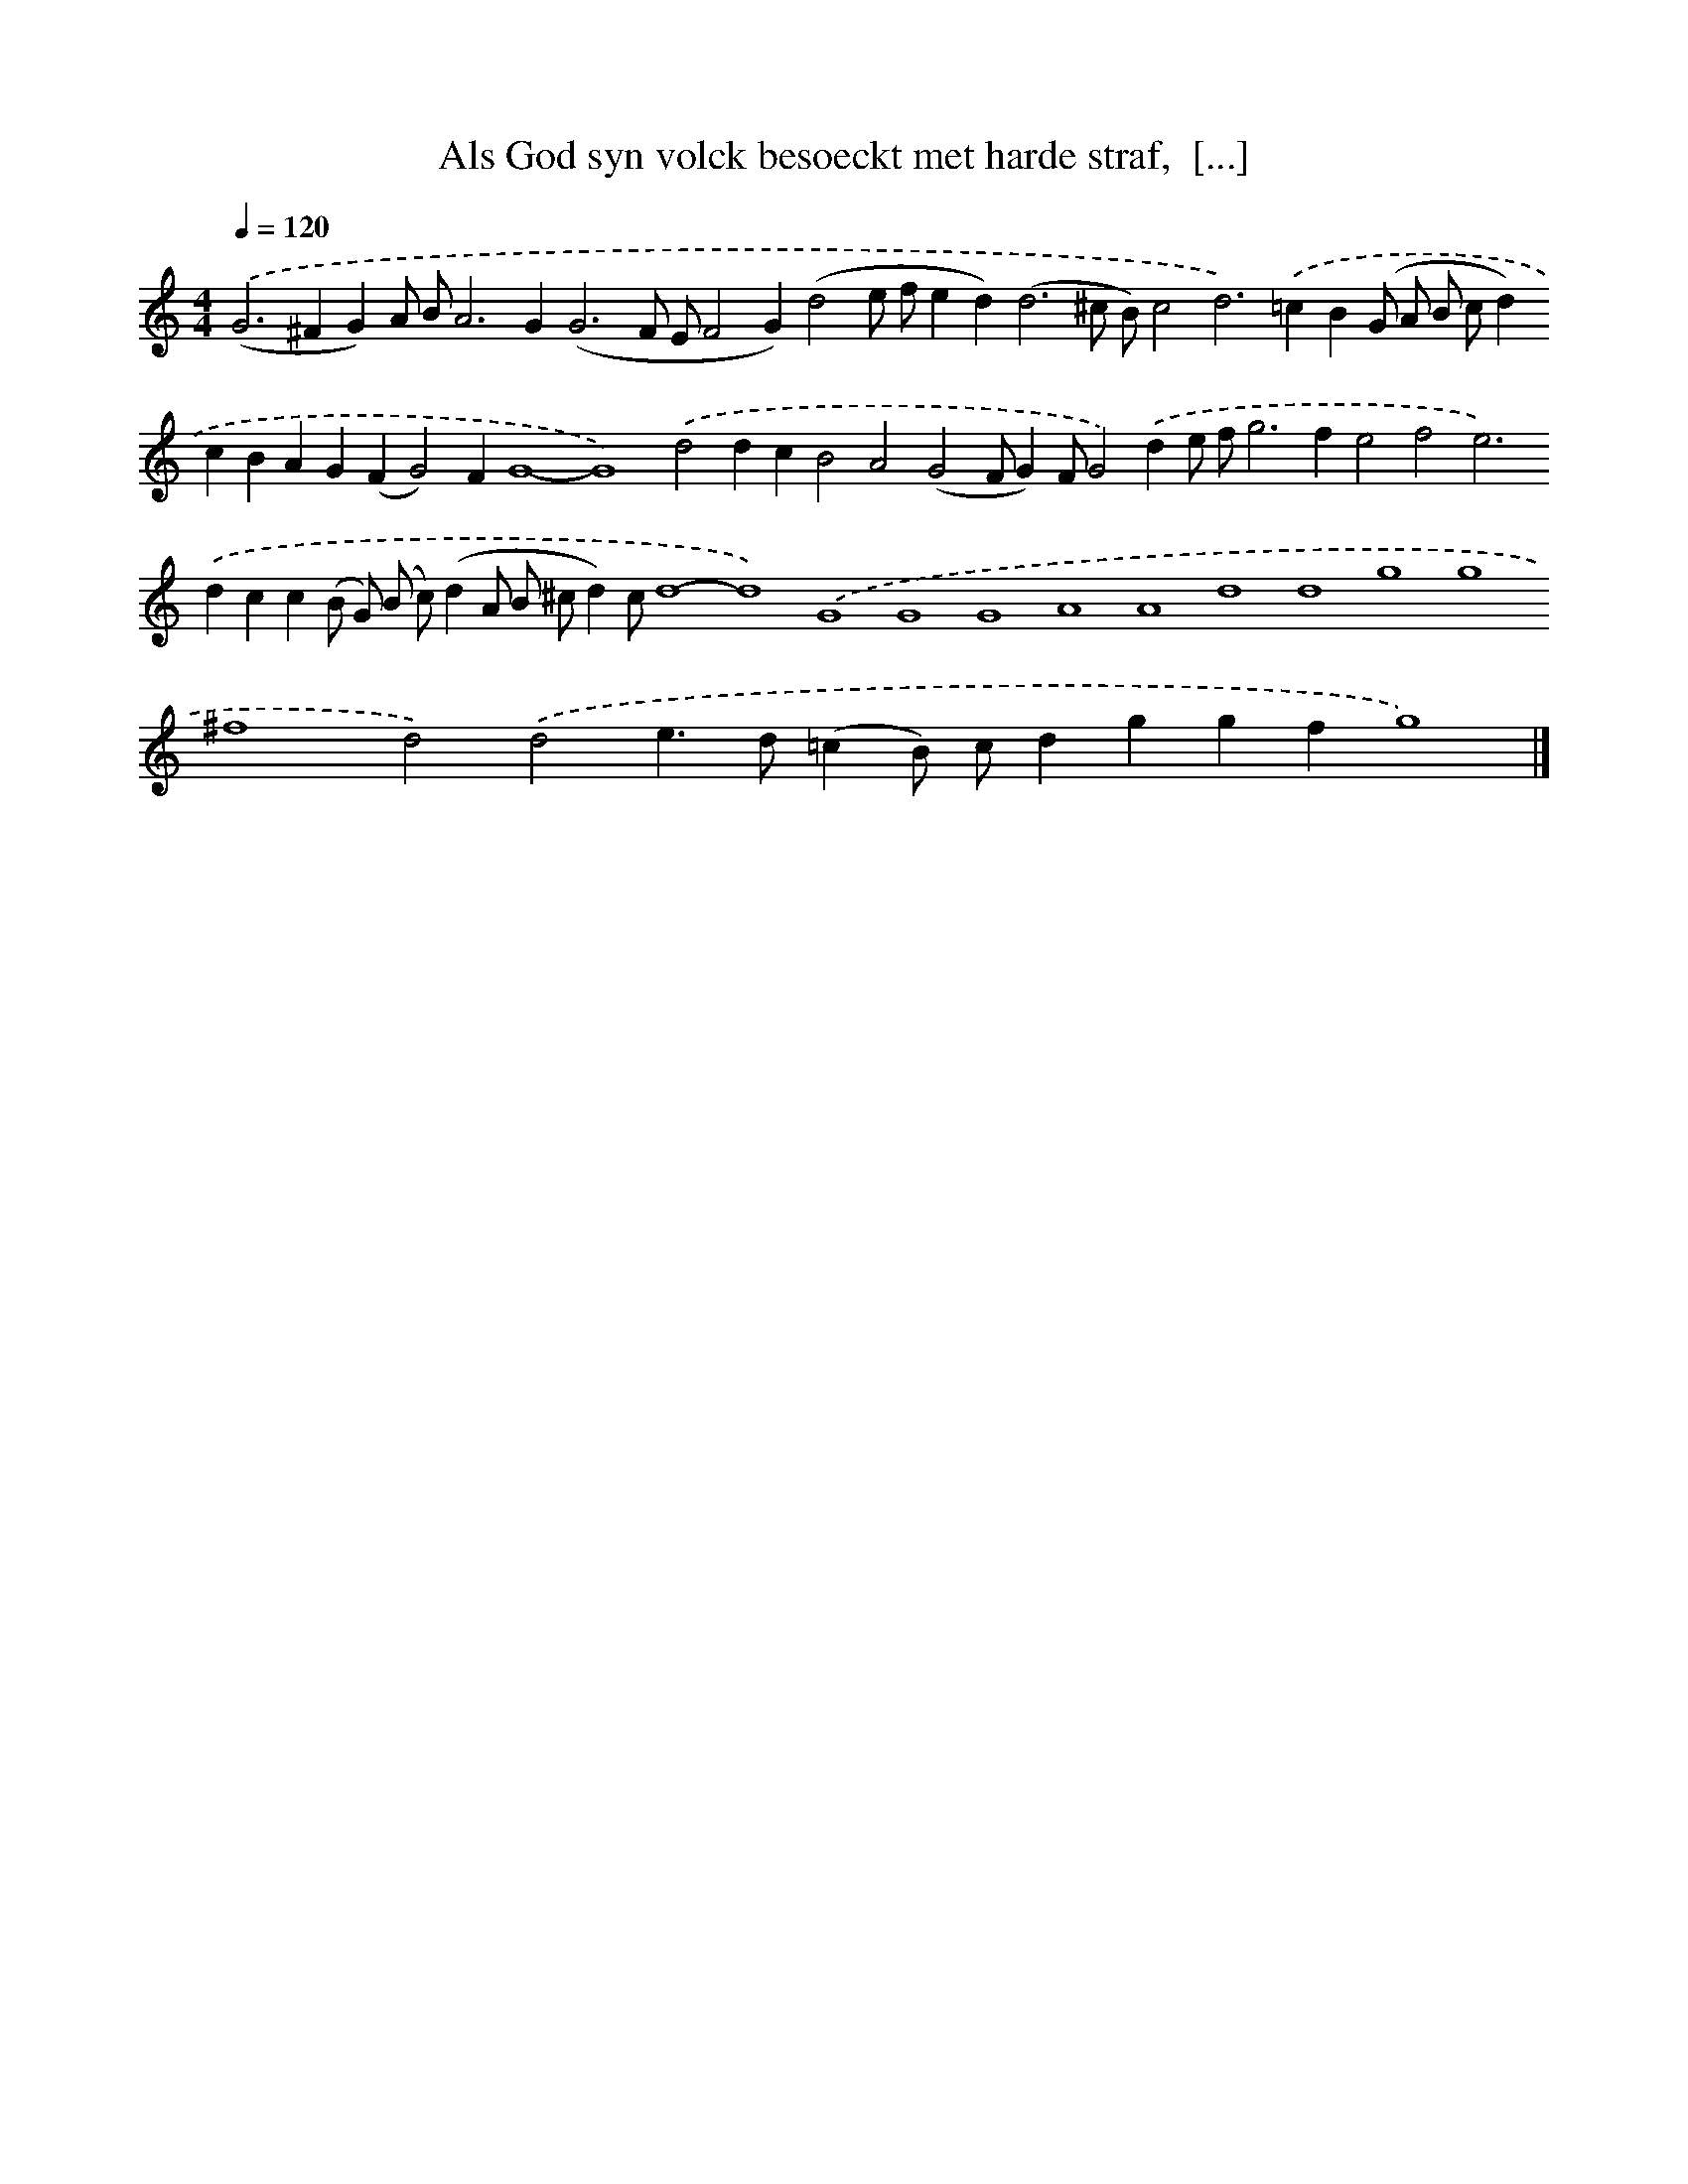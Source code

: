 X: 751
T: Als God syn volck besoeckt met harde straf,  [...]
%%abc-version 2.0
%%abcx-abcm2ps-target-version 5.9.1 (29 Sep 2008)
%%abc-creator hum2abc beta
%%abcx-conversion-date 2018/11/01 14:35:36
%%humdrum-veritas 2716501864
%%humdrum-veritas-data 602154341
%%continueall 1
%%barnumbers 0
L: 1/4
M: 4/4
Q: 1/4=120
K: C clef=treble
.('(G2>^F2G)A/ B/A2>G2(G3F/ E/F2G)(d2e/ f/ed2<)(d2^c/ B/)c2d2>).('=c2B(G/ A/ B/ c/d)cBAG(FG2)FG4-G4).('d2dcB2A2(G2F/G)F/G2).('de/ f/g2>f2e2f2e2>).('d2cc(B/ G/) (B/ c/)(dA/ B/ ^c/d)c/d4-d4).('G4G4G4A4A4d4d4g4g4^f4d2).('d2e>d(=cB/) c/dggfg4) |]
